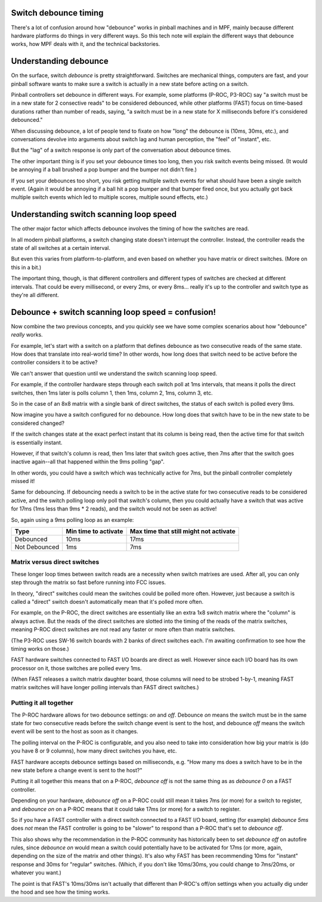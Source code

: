 Switch debounce timing
======================

There's a lot of confusion around how "debounce" works in pinball machines and
in MPF, mainly because different hardware platforms do things in very different
ways. So this tech note will explain the different ways that debounce works,
how MPF deals with it, and the technical backstories.

Understanding debounce
======================

On the surface, switch *debounce* is pretty straightforward. Switches are
mechanical things, computers are fast, and your pinball software wants to make
sure a switch is actually in a new state before acting on a switch.

Pinball controllers set debounce in different ways. For example, some platforms
(P-ROC, P3-ROC) say "a switch must be in a new state for 2 consective reads"
to be considered debounced, while other platforms (FAST) focus on time-based
durations rather than number of reads, saying, "a switch must be in a new state
for X milliseconds before it's considered debounced."

When discussing debounce, a lot of people tend to fixate on how "long" the
debounce is (10ms, 30ms, etc.), and conversations devolve into arguments about
switch lag and human perception, the "feel" of "instant", etc.

But the "lag" of a switch response is only part of the conversation about
debounce times.

The other important thing is if you set your debounce times too long, then you
risk switch events being missed. (It would be annoying if a ball brushed
a pop bumper and the bumper not didn't fire.)

If you set your debounces too short, you risk getting multiple switch events for
what should have been a single switch event. (Again it would be annoying if a
ball hit a pop bumper and that bumper fired once, but you actually got back
multiple switch events which led to multiple scores, multiple sound effects,
etc.)

Understanding switch scanning loop speed
========================================

The other major factor which affects debounce involves the timing of how the
switches are read.

In all modern pinball platforms, a switch changing state doesn't interrupt the
controller. Instead, the controller reads the state of all switches at a certain
interval.

But even this varies from platform-to-platform, and even based on whether you
have matrix or direct switches. (More on this in a bit.)

The important thing, though, is that different controllers and different types
of switches are checked at different intervals. That could be every millisecond,
or every 2ms, or every 8ms... really it's up to the controller and switch type
as they're all different.

Debounce + switch scanning loop speed = confusion!
==================================================

Now combine the two previous concepts, and you quickly see we have some complex
scenarios about how "debounce" *really* works.

For example, let's start with a switch on a platform that defines debounce as
two consecutive reads of the same state. How does that translate into real-world
time? In other words, how long does that switch need to be active before the
controller considers it to be active?

We can't answer that question until we understand the switch scanning loop
speed.

For example, if the controller hardware steps through each switch poll at 1ms
intervals, that means it polls the direct switches, then 1ms later is polls
column 1, then 1ms, column 2, 1ms, column 3, etc.

So in the case of an 8x8 matrix with a single bank of direct switches, the
status of each switch is polled every 9ms.

Now imagine you have a switch configured for no debounce. How long does that
switch have to be in the new state to be considered changed?

If the switch changes state at the exact perfect instant that its column is
being read, then the active time for that switch is essentially instant.

However, if that switch's column is read, then 1ms later that switch goes active,
then 7ms after that the switch goes inactive again--all that happened within the
9ms polling "gap".

In other words, you could have a switch which was technically active for 7ms,
but the pinball controller completely missed it!

Same for debouncing. If debouncing needs a switch to be in the active state for
two consecutive reads to be considered active, and the switch polling loop only
poll that switch's column, then you could actually have a switch that was active
for 17ms (1ms less than 9ms * 2 reads), and the switch would not be seen as
active!

So, again using a 9ms polling loop as an example:

=============  ====================  ======================================
Type           Min time to activate  Max time that still might not activate
=============  ====================  ======================================
Debounced      10ms                  17ms
Not Debounced  1ms                   7ms
=============  ====================  ======================================

Matrix versus direct switches
-----------------------------

These longer loop times between switch reads are a necessity when switch matrixes
are used. After all, you can only step through the matrix so fast before running
into FCC issues.

In theory, "direct" switches could mean the switches could be polled more often.
However, just because a switch is called a "direct" switch doesn't automatically
mean that it's polled more often.

For example, on the P-ROC, the direct switches are essentially like an extra 1x8
switch matrix where the "column" is always active. But the reads of the direct
switches are slotted into the timing of the reads of the matrix switches, meaning
P-ROC direct switches are not read any faster or more often than matrix switches.

(The P3-ROC uses SW-16 switch boards with 2 banks of direct switches each. I'm
awaiting confirmation to see how the timing works on those.)

FAST hardware switches connected to FAST I/O boards are direct as well. However
since each I/O board has its own processor on it, those switches are polled every
1ms.

(When FAST releases a switch matrix daughter board, those columns will need to
be strobed 1-by-1, meaning FAST matrix switches will have longer polling intervals
than FAST direct switches.)

Putting it all together
-----------------------

The P-ROC hardware allows for two debounce settings: *on* and *off*. Debounce
*on* means the switch must be in the same state for two consecutive reads before
the switch change event is sent to the host, and debounce *off* means the switch
event will be sent to the host as soon as it changes.

The polling interval on the P-ROC is configurable, and you also need to take into
consideration how big your matrix is (do you have 8 or 9 columns), how many
direct switches you have, etc.

FAST hardware accepts debounce settings based on milliseconds, e.g. "How many ms
does a switch have to be in the new state before a change event is sent to the
host?"

Putting it all together this means that on a P-ROC, *debounce off* is not the
same thing as as *debounce 0* on a FAST controller.

Depending on your hardware, *debounce off* on a P-ROC could still mean it takes
7ms (or more) for a switch to register, and *debounce on* on a P-ROC means that
it could take 17ms (or more) for a switch to register.

So if you have a FAST controller with a direct switch connected to a FAST I/O
board, setting (for example) *debounce 5ms* does *not* mean the FAST controller
is going to be "slower" to respond than a P-ROC that's set to *debounce off*.

This also shows why the recommendation in the P-ROC community has historically
been to set *debounce off* on autofire rules, since *debounce on* would mean a
switch could potentially have to be activated for 17ms (or more, again,
depending on the size of the matrix and other things). It's also why FAST has
been recommending 10ms for "instant" response and 30ms for "regular" switches.
(Which, if you don't like 10ms/30ms, you could change to 7ms/20ms, or whatever
you want.)

The point is that FAST's 10ms/30ms isn't actually that different than P-ROC's
off/on settings when you actually dig under the hood and see how the timing
works.
